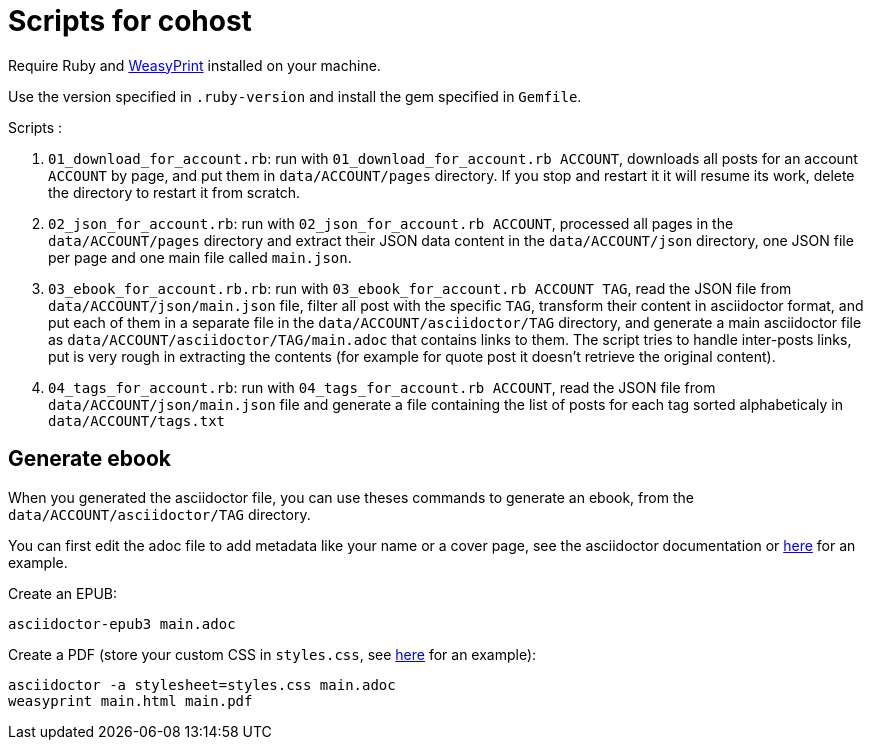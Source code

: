 = Scripts for cohost

Require Ruby and link:https://weasyprint.org[WeasyPrint] installed on your machine.

Use the version specified in `.ruby-version` and install the gem specified in `Gemfile`.

Scripts :

. `01_download_for_account.rb`: run with `01_download_for_account.rb ACCOUNT`, downloads all posts for an account `ACCOUNT` by page, and put them in `data/ACCOUNT/pages` directory. If you stop and restart it it will resume its work, delete the directory to restart it from scratch.
. `02_json_for_account.rb`: run with `02_json_for_account.rb ACCOUNT`, processed all pages in the `data/ACCOUNT/pages` directory and extract their JSON data content in the `data/ACCOUNT/json` directory, one JSON file per page and one main file called `main.json`.
. `03_ebook_for_account.rb.rb`: run with `03_ebook_for_account.rb ACCOUNT TAG`, read the JSON file from `data/ACCOUNT/json/main.json` file, filter all post with the specific `TAG`, transform their content in asciidoctor format, and put each of them in a separate file in the `data/ACCOUNT/asciidoctor/TAG` directory, and generate a main asciidoctor file as `data/ACCOUNT/asciidoctor/TAG/main.adoc` that contains links to them. The script tries to handle inter-posts links, put is very rough in extracting the contents (for example for quote post it doesn't retrieve the original content).
. `04_tags_for_account.rb`: run with `04_tags_for_account.rb ACCOUNT`, read the JSON file from `data/ACCOUNT/json/main.json` file and generate a file containing the list of posts for each tag sorted alphabeticaly in 
`data/ACCOUNT/tags.txt`

## Generate ebook

When you generated the asciidoctor file, you can use theses commands to generate an ebook, from the `data/ACCOUNT/asciidoctor/TAG` directory.

You can first edit the adoc file to add metadata like your name or a cover page, see the asciidoctor documentation or link:https://raw.githubusercontent.com/archiloque/blog/master/publies/microfictions-2023/all-pdf.asciidoc[here] for an example.

Create an EPUB:

[source,terminal]
----
asciidoctor-epub3 main.adoc
----

Create a PDF (store your custom CSS in `styles.css`, see link:https://github.com/archiloque/blog/blob/master/publies/microfictions-2023/styles.css[here] for an example):

[source,terminal]
----
asciidoctor -a stylesheet=styles.css main.adoc
weasyprint main.html main.pdf
----